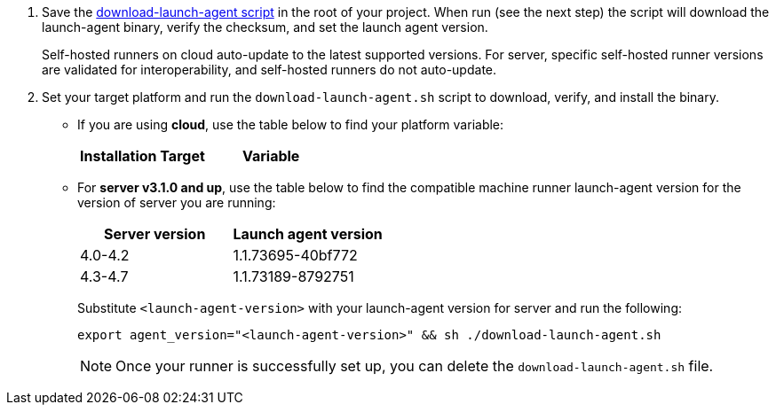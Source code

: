 // STEPS TO DOWNLOAD AND RUN LAUNCH-AGENT SCRIPT
ifndef::windows[]
// Display the download-launch-agent step only for macOS and Linux
. Save the https://raw.githubusercontent.com/CircleCI-Public/runner-installation-files/main/download-launch-agent.sh[download-launch-agent script] in the root of your project. When run (see the next step) the script will download the launch-agent binary, verify the checksum, and set the launch agent version.
+
Self-hosted runners on cloud auto-update to the latest supported versions. For server, specific self-hosted runner versions are validated for interoperability, and self-hosted runners do not auto-update.

. Set your target platform and run the `download-launch-agent.sh` script to download, verify, and install the binary. 
* If you are using **cloud**, use the table below to find your platform variable:
+
--
[.table.table-striped]
[cols=2*, options="header", stripes=even]
|===
| Installation Target
| Variable

// Display only Linux target platform options on the Linux install page
ifdef::linux[]
| Linux x86_64
| `platform=linux/amd64`

| Linux ARM64
| `platform=linux/arm64`

| Linux s390x
| `platform=linux/s390x`

| Linux ppc64le
| `platform=linux/ppc64le`
endif::[]

// Display only macOS target platform options on the macOS install page
ifdef::macos[]
| macOS x86_64
| `platform=darwin/amd64`

| macOS M1
| `platform=darwin/arm64`
endif::[]
|===


ifdef::linux[]

// Display code snippet for Linux installation only

For example, on **cloud**, to set your platform for Linux x86_64 and run the `download-launch-agent.sh` script, run the following:

```shell
export platform=linux/amd64 && sh ./download-launch-agent.sh
```

endif::[]

ifdef::macos[]

// Display code snippet for macOS installation only
For example, on **cloud**, to set your platform for macOS M1 and run the `download-launch-agent.sh` script, run the following:

```shell
export platform=darwin/arm64 && sh ./download-launch-agent.sh
```
endif::[]
--
// The following closes the ifndef on line 4
+
endif::[]

* For *server v3.1.0 and up*, use the table below to find the compatible machine runner launch-agent version for the version of server you are running:
+
--
[.table.table-striped]
[cols=2*, options="header", stripes=even]
|===
| Server version
| Launch agent version

| 4.0-4.2
| 1.1.73695-40bf772

| 4.3-4.7
| 1.1.73189-8792751
|===


Substitute `<launch-agent-version>` with your launch-agent version for server and run the following:

// Display code example for Linux and macOS only
ifndef::windows[]

```shell
export agent_version="<launch-agent-version>" && sh ./download-launch-agent.sh
```

NOTE: Once your runner is successfully set up, you can delete the `download-launch-agent.sh` file.
endif::[]

// Display code example for Windows only
ifdef::windows[]

```powershell
$Env:agentVer = "<launch-agent-version>"
```
endif::[]

--